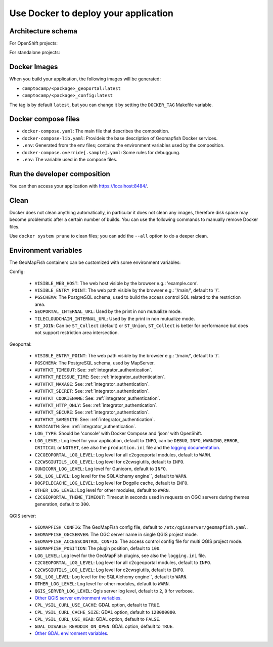 .. _integrator_docker:

Use Docker to deploy your application
=====================================

Architecture schema
-------------------

For OpenShift projects:

.. mermaid::

    graph LR

        client(Web client);

        k8s[Kubernetes routing];
        geoportal[GeoMapFish server<br>camptocamp/geomapfishapp-geoportal];
        tcc[TileCloud-chain<br>camptocamp/tilecloud-chain];
        tccs[TileCloud-chain slave<br>camptocamp/tilecloud-chain];
        mapserver[MapServer<br>camptocamp/mapserver<br>or/and<br>camptocamp/qgis-server];
        tinyows[tinyows];
        print[Mapfist Print<br>camptocamp/mapfish-print];
        alembic[GeoMapFish alembic<br>camptocamp/geomapfishapp-geoportal<br>minor database upgrades];
        config[Project config<br>camtocamp/%project%-config<br>provides the config for all other containers];
        tools[GeoMapFish tools<br>camptocamp/geomapfishapp-tools];

        redis[(Redis)];
        redis:::data;


        postgres[(Postgres)];
        postgres:::data;
        storage[(Object staorage)];
        storage:::data;

        client ==> k8s;
        k8s ==> geoportal;
        k8s ==> tcc;
        geoportal --> tinyows;
        geoportal ==> mapserver;
        geoportal -. cache, broadcast .-> redis;
        geoportal -.-> postgres;
        geoportal -. raster data .-> storage;
        tcc -- on the fly --> mapserver;
        tccs -- pregenertation --> mapserver;
        tcc -. queue .-> redis;
        tccs -. queue .-> redis;
        tcc -. tiles .-> storage;
        tccs -. tiles .-> storage;
        geoportal --> print;
        print --> geoportal;
        alembic -.-> postgres;
        mapserver -.-> postgres;
        mapserver -.-> storage;
        tinyows -.-> postgres;

        classDef data fill:#5ba6ff,color:black;

For standalone projects:

.. mermaid::

    graph LR

        client(Web client);

        apache[Apache];
        subgraph Project composition
        haproxy[haproxy];
        geoportal[GeoMapFish server<br>camptocamp/geomapfishapp-geoportal];
        tcc[TileCloud-chain<br>camptocamp/tilecloud-chain];
        tccs[TileCloud-chain slave<br>camptocamp/tilecloud-chain];
        mapserver[MapServer<br>camptocamp/mapserver<br>or/and<br>camptocamp/qgis-server];
        tinyows[tinyows];
        print[Mapfist Print<br>camptocamp/mapfish-print];
        alembic[GeoMapFish alembic<br>camptocamp/geomapfishapp-geoportal<br>minor database upgrades];
        config[Project config<br>camtocamp/%project%-config<br>provides the config for all other containers];
        tools[GeoMapFish tools<br>camptocamp/geomapfishapp-tools];

        redis[(Redis)];
        redis:::data;
        end

        subgraph Second project composition
        haproxy2[haproxy];
        end

        postgres[(Postgres)];
        postgres:::data;
        storage[(File system)];
        storage:::data;

        client ==> apache;
        apache ==> haproxy;
        apache ==> haproxy2;
        haproxy ==> geoportal;
        haproxy ==> tcc;
        geoportal --> tinyows;
        geoportal ==> mapserver;
        geoportal -. cache, broadcast .-> redis;
        geoportal -.-> postgres;
        geoportal -. raster data .-> storage;
        tcc -- on the fly --> mapserver;
        tccs -- pregenertation --> mapserver;
        tcc -. queue .-> redis;
        tccs -. queue .-> redis;
        tcc -. tiles .-> storage;
        tccs -. tiles .-> storage;
        geoportal --> print;
        print --> geoportal;
        alembic -.-> postgres;
        mapserver -.-> postgres;
        mapserver -.-> storage;
        tinyows -.-> postgres;

        classDef data fill:#5ba6ff,color:black;

Docker Images
-------------

When you build your application, the following images will be generated:

* ``camptocamp/<package>_geoportal:latest``
* ``camptocamp/<package>_config:latest``

The tag is by default ``latest``, but you can change it by setting the ``DOCKER_TAG`` Makefile variable.


Docker compose files
--------------------

* ``docker-compose.yaml``: The main file that describes the composition.
* ``docker-compose-lib.yaml``: Provideis the base description of Geomapfish Docker services.
* ``.env``: Generated from the env files; contains the environment variables used by the composition.
* ``docker-compose.override[.sample].yaml``: Some rules for debuggung.
* ``.env``: The variable used in the compose files.


Run the developer composition
-----------------------------

.. prompt:: bash

   docker-compose up -d

You can then access your application with `https://localhost:8484/ <https://localhost:8484/>`_.


Clean
-----

Docker does not clean anything automatically, in particular it does not clean any images,
therefore disk space may become problematic after a certain number of builds.
You can use the following commands to manually remove Docker files.

Use ``docker system prune`` to clean files; you can add the ``--all`` option to do a deeper clean.


Environment variables
---------------------

The GeoMapFish containers can be customized with some environment variables:

Config:

 * ``VISIBLE_WEB_HOST``: The web host visible by the browser e.g.: 'example.com'.
 * ``VISIBLE_ENTRY_POINT``: The web path visible by the browser e.g.: '/main/', default to '/'.
 * ``PGSCHEMA``: The PostgreSQL schema, used to build the access control SQL related to the restriction area.
 * ``GEOPORTAL_INTERNAL_URL``: Used by the print in non mutualize mode.
 * ``TILECLOUDCHAIN_INTERNAL_URL``: Used by the print in non mutualize mode.
 * ``ST_JOIN``: Can be ``ST_Collect`` (default) or ``ST_Union``, ``ST_Collect`` is better for performance but
   does not support restriction area intersection.

Geoportal:

 * ``VISIBLE_ENTRY_POINT``: The web path visible by the browser e.g.: '/main/', default to '/'.
 * ``PGSCHEMA``: The PostgreSQL schema, used by MapServer.
 * ``AUTHTKT_TIMEOUT``: See: :ref:`integrator_authentication`.
 * ``AUTHTKT_REISSUE_TIME``: See: :ref:`integrator_authentication`.
 * ``AUTHTKT_MAXAGE``: See: :ref:`integrator_authentication`.
 * ``AUTHTKT_SECRET``: See: :ref:`integrator_authentication`.
 * ``AUTHTKT_COOKIENAME``: See: :ref:`integrator_authentication`.
 * ``AUTHTKT_HTTP_ONLY``: See: :ref:`integrator_authentication`.
 * ``AUTHTKT_SECURE``: See: :ref:`integrator_authentication`.
 * ``AUTHTKT_SAMESITE``: See: :ref:`integrator_authentication`.
 * ``BASICAUTH``: See: :ref:`integrator_authentication`.
 * ``LOG_TYPE``: Should be 'console' with Docker Compose and 'json' with OpenShift.
 * ``LOG_LEVEL``: Log level for your application, default to ``INFO``, can be
   ``DEBUG``, ``INFO``, ``WARNING``, ``ERROR``, ``CRITICAL`` or ``NOTSET``,
   see also the ``production.ini`` file and the
   `logging documentation <https://docs.pylonsproject.org/projects/pyramid/en/1.5-branch/narr/logging.html>`_.
 * ``C2CGEOPORTAL_LOG_LEVEL``: Log level for all c2cgeoportal modules, default to ``WARN``.
 * ``C2CWSGIUTILS_LOG_LEVEL``: Log level for c2cwsgiutils, default to ``INFO``.
 * ``GUNICORN_LOG_LEVEL``: Log level for Gunicorn, default to ``INFO``.
 * ``SQL_LOG_LEVEL``: Log level for the SQLAlchemy engine``, default to ``WARN``.
 * ``DOGPILECACHE_LOG_LEVEL``: Log level for Dogpile cache, default to ``INFO``.
 * ``OTHER_LOG_LEVEL``: Log level for other modules, default to ``WARN``.
 * ``C2CGEOPORTAL_THEME_TIMEOUT``: Timeout in seconds used in requests on OGC servers during themes
   generation, default to ``300``.

QGIS server:

 * ``GEOMAPFISH_CONFIG``: The GeoMapFish config file, default to ``/etc/qgisserver/geomapfish.yaml``.
 * ``GEOMAPFISH_OGCSERVER``: The OGC server name in single QGIS project mode.
 * ``GEOMAPFISH_ACCESSCONTROL_CONFIG``: The access control config file for multi QGIS project mode.
 * ``GEOMAPFISH_POSITION``: The plugin position, default to ``100``.
 * ``LOG_LEVEL``: Log level for the GeoMapFish plugins, see also the ``logging.ini`` file.
 * ``C2CGEOPORTAL_LOG_LEVEL``: Log level for all c2cgeoportal modules, default to ``INFO``.
 * ``C2CWSGIUTILS_LOG_LEVEL``: Log level for c2cwsgiutils, default to ``INFO``.
 * ``SQL_LOG_LEVEL``: Log level for the SQLAlchemy engine``, default to ``WARN``.
 * ``OTHER_LOG_LEVEL``: Log level for other modules, default to ``WARN``.
 * ``QGIS_SERVER_LOG_LEVEL``: Qgis server log level, default to ``2``, ``0`` for verbose.
 * `Other QGIS server environment variables
   <https://docs.qgis.org/testing/en/docs/user_manual/working_with_ogc/server/config.html>`_.
 * ``CPL_VSIL_CURL_USE_CACHE``: GDAL option, default to ``TRUE``.
 * ``CPL_VSIL_CURL_CACHE_SIZE``: GDAL option, default to ``128000000``.
 * ``CPL_VSIL_CURL_USE_HEAD``: GDAL option, default to ``FALSE``.
 * ``GDAL_DISABLE_READDIR_ON_OPEN``: GDAL option, default to ``TRUE``.
 * `Other GDAL environment variables
   <https://gdal.org/user/configoptions.html#list-of-configuration-options-and-where-they-apply>`_.
